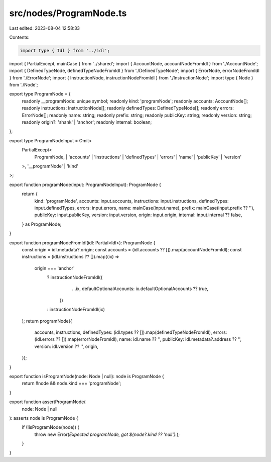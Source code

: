 src/nodes/ProgramNode.ts
========================

Last edited: 2023-08-04 12:58:33

Contents:

.. code-block:: ts

    import type { Idl } from '../idl';
import { PartialExcept, mainCase } from '../shared';
import { AccountNode, accountNodeFromIdl } from './AccountNode';
import { DefinedTypeNode, definedTypeNodeFromIdl } from './DefinedTypeNode';
import { ErrorNode, errorNodeFromIdl } from './ErrorNode';
import { InstructionNode, instructionNodeFromIdl } from './InstructionNode';
import type { Node } from './Node';

export type ProgramNode = {
  readonly __programNode: unique symbol;
  readonly kind: 'programNode';
  readonly accounts: AccountNode[];
  readonly instructions: InstructionNode[];
  readonly definedTypes: DefinedTypeNode[];
  readonly errors: ErrorNode[];
  readonly name: string;
  readonly prefix: string;
  readonly publicKey: string;
  readonly version: string;
  readonly origin?: 'shank' | 'anchor';
  readonly internal: boolean;
};

export type ProgramNodeInput = Omit<
  PartialExcept<
    ProgramNode,
    | 'accounts'
    | 'instructions'
    | 'definedTypes'
    | 'errors'
    | 'name'
    | 'publicKey'
    | 'version'
  >,
  '__programNode' | 'kind'
>;

export function programNode(input: ProgramNodeInput): ProgramNode {
  return {
    kind: 'programNode',
    accounts: input.accounts,
    instructions: input.instructions,
    definedTypes: input.definedTypes,
    errors: input.errors,
    name: mainCase(input.name),
    prefix: mainCase(input.prefix ?? ''),
    publicKey: input.publicKey,
    version: input.version,
    origin: input.origin,
    internal: input.internal ?? false,
  } as ProgramNode;
}

export function programNodeFromIdl(idl: Partial<Idl>): ProgramNode {
  const origin = idl.metadata?.origin;
  const accounts = (idl.accounts ?? []).map(accountNodeFromIdl);
  const instructions = (idl.instructions ?? []).map((ix) =>
    origin === 'anchor'
      ? instructionNodeFromIdl({
          ...ix,
          defaultOptionalAccounts: ix.defaultOptionalAccounts ?? true,
        })
      : instructionNodeFromIdl(ix)
  );
  return programNode({
    accounts,
    instructions,
    definedTypes: (idl.types ?? []).map(definedTypeNodeFromIdl),
    errors: (idl.errors ?? []).map(errorNodeFromIdl),
    name: idl.name ?? '',
    publicKey: idl.metadata?.address ?? '',
    version: idl.version ?? '',
    origin,
  });
}

export function isProgramNode(node: Node | null): node is ProgramNode {
  return !!node && node.kind === 'programNode';
}

export function assertProgramNode(
  node: Node | null
): asserts node is ProgramNode {
  if (!isProgramNode(node)) {
    throw new Error(`Expected programNode, got ${node?.kind ?? 'null'}.`);
  }
}


